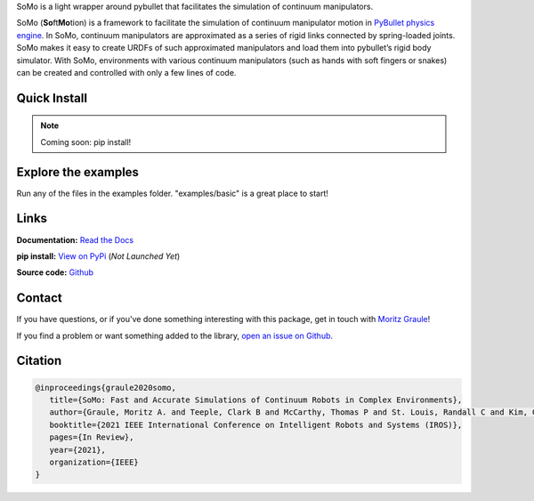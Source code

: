 
SoMo is a light wrapper around pybullet that facilitates
the simulation of continuum manipulators.

SoMo (**So**\ ft\ **Mo**\ tion) is a framework to facilitate the
simulation of continuum manipulator motion in `PyBullet physics engine <https://github.com/bulletphysics/bullet3/tree/master/examples/pybullet>`_. In SoMo,
continuum manipulators are approximated as a series of rigid links
connected by spring-loaded joints. SoMo makes it easy to create URDFs of
such approximated manipulators and load them into pybullet’s rigid body
simulator. With SoMo, environments with various continuum manipulators
(such as hands with soft fingers or snakes) can be created
and controlled with only a few lines of code.


Quick Install
=============

.. note::
   Coming soon: pip install!




Explore the examples
====================

Run any of the files in the examples folder. "examples/basic" is a great place to start!




Links
=====

**Documentation:** `Read the Docs <https://somo.readthedocs.io/en/latest/>`_

**pip install:** `View on PyPi <https://pypi.org/project/somo/>`_ (*Not Launched Yet*)

**Source code:** `Github <https://github.com/graulem/somo>`_


Contact
=======

If you have questions, or if you've done something interesting with this package, get in touch with `Moritz Graule <mailto:graulem@g.harvard.edu>`_!

If you find a problem or want something added to the library, `open an issue on Github <https://github.com/graulem/somo/issues>`_.



Citation
=========

.. code-block:: console
  
   @inproceedings{graule2020somo,
      title={SoMo: Fast and Accurate Simulations of Continuum Robots in Complex Environments},
      author={Graule, Moritz A. and Teeple, Clark B and McCarthy, Thomas P and St. Louis, Randall C and Kim, Grace R and Wood, Robert J},
      booktitle={2021 IEEE International Conference on Intelligent Robots and Systems (IROS)},
      pages={In Review},
      year={2021},
      organization={IEEE}
   }
